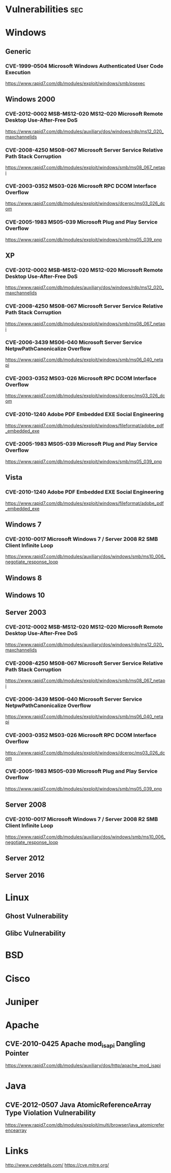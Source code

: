 #+TAGS: sec


* Vulnerabilities                                                       :sec:
* Windows
** Generic
*** CVE-1999-0504 Microsoft Windows Authenticated User Code Execution
https://www.rapid7.com/db/modules/exploit/windows/smb/psexec


** Windows 2000
*** CVE-2012-0002 MSB-MS12-020 MS12-020 Microsoft Remote Desktop Use-After-Free DoS
https://www.rapid7.com/db/modules/auxiliary/dos/windows/rdp/ms12_020_maxchannelids

*** CVE-2008-4250 MS08-067 Microsoft Server Service Relative Path Stack Corruption
https://www.rapid7.com/db/modules/exploit/windows/smb/ms08_067_netapi
*** CVE-2003-0352 MS03-026 Microsoft RPC DCOM Interface Overflow
https://www.rapid7.com/db/modules/exploit/windows/dcerpc/ms03_026_dcom
*** CVE-2005-1983 MS05-039 Microsoft Plug and Play Service Overflow
https://www.rapid7.com/db/modules/exploit/windows/smb/ms05_039_pnp


** XP
*** CVE-2012-0002 MSB-MS12-020 MS12-020 Microsoft Remote Desktop Use-After-Free DoS
https://www.rapid7.com/db/modules/auxiliary/dos/windows/rdp/ms12_020_maxchannelids
*** CVE-2008-4250 MS08-067 Microsoft Server Service Relative Path Stack Corruption
https://www.rapid7.com/db/modules/exploit/windows/smb/ms08_067_netapi
*** CVE-2006-3439 MS06-040 Microsoft Server Service NetpwPathCanonicalize Overflow
https://www.rapid7.com/db/modules/exploit/windows/smb/ms06_040_netapi
*** CVE-2003-0352 MS03-026 Microsoft RPC DCOM Interface Overflow
https://www.rapid7.com/db/modules/exploit/windows/dcerpc/ms03_026_dcom
*** CVE-2010-1240 Adobe PDF Embedded EXE Social Engineering
https://www.rapid7.com/db/modules/exploit/windows/fileformat/adobe_pdf_embedded_exe

*** CVE-2005-1983 MS05-039 Microsoft Plug and Play Service Overflow
https://www.rapid7.com/db/modules/exploit/windows/smb/ms05_039_pnp


** Vista
*** CVE-2010-1240 Adobe PDF Embedded EXE Social Engineering
https://www.rapid7.com/db/modules/exploit/windows/fileformat/adobe_pdf_embedded_exe


** Windows 7
*** CVE-2010-0017 Microsoft Windows 7 / Server 2008 R2 SMB Client Infinite Loop
https://www.rapid7.com/db/modules/auxiliary/dos/windows/smb/ms10_006_negotiate_response_loop

** Windows 8

** Windows 10

** Server 2003
*** CVE-2012-0002 MSB-MS12-020 MS12-020 Microsoft Remote Desktop Use-After-Free DoS
https://www.rapid7.com/db/modules/auxiliary/dos/windows/rdp/ms12_020_maxchannelids
*** CVE-2008-4250 MS08-067 Microsoft Server Service Relative Path Stack Corruption
https://www.rapid7.com/db/modules/exploit/windows/smb/ms08_067_netapi
*** CVE-2006-3439 MS06-040 Microsoft Server Service NetpwPathCanonicalize Overflow
https://www.rapid7.com/db/modules/exploit/windows/smb/ms06_040_netapi
*** CVE-2003-0352 MS03-026 Microsoft RPC DCOM Interface Overflow
https://www.rapid7.com/db/modules/exploit/windows/dcerpc/ms03_026_dcom

*** CVE-2005-1983 MS05-039 Microsoft Plug and Play Service Overflow
https://www.rapid7.com/db/modules/exploit/windows/smb/ms05_039_pnp


** Server 2008
*** CVE-2010-0017 Microsoft Windows 7 / Server 2008 R2 SMB Client Infinite Loop
https://www.rapid7.com/db/modules/auxiliary/dos/windows/smb/ms10_006_negotiate_response_loop


** Server 2012

** Server 2016

* Linux
** Ghost Vulnerability
** Glibc Vulnerability
* BSD
* Cisco
* Juniper
* Apache
** CVE-2010-0425 Apache mod_isapi Dangling Pointer
https://www.rapid7.com/db/modules/auxiliary/dos/http/apache_mod_isapi

* Java
** CVE-2012-0507 Java AtomicReferenceArray Type Violation Vulnerability
https://www.rapid7.com/db/modules/exploit/multi/browser/java_atomicreferencearray

* Links
http://www.cvedetails.com/
https://cve.mitre.org/
